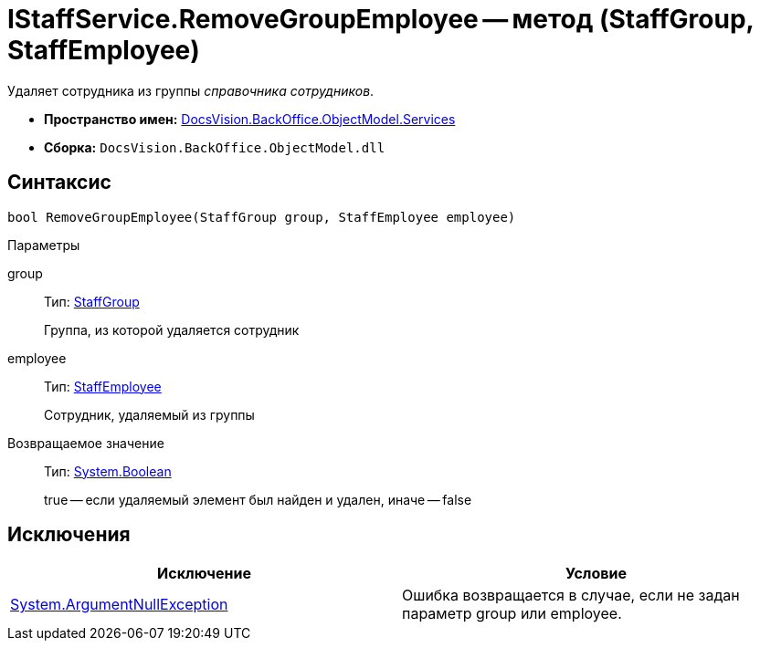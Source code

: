 = IStaffService.RemoveGroupEmployee -- метод (StaffGroup, StaffEmployee)

Удаляет сотрудника из группы _справочника сотрудников_.

* *Пространство имен:* xref:api/DocsVision/BackOffice/ObjectModel/Services/Services_NS.adoc[DocsVision.BackOffice.ObjectModel.Services]
* *Сборка:* `DocsVision.BackOffice.ObjectModel.dll`

== Синтаксис

[source,csharp]
----
bool RemoveGroupEmployee(StaffGroup group, StaffEmployee employee)
----

Параметры

group::
Тип: xref:api/DocsVision/BackOffice/ObjectModel/StaffGroup_CL.adoc[StaffGroup]
+
Группа, из которой удаляется сотрудник
employee::
Тип: xref:api/DocsVision/BackOffice/ObjectModel/StaffEmployee_CL.adoc[StaffEmployee]
+
Сотрудник, удаляемый из группы

Возвращаемое значение::
Тип: http://msdn.microsoft.com/ru-ru/library/system.boolean.aspx[System.Boolean]
+
true -- если удаляемый элемент был найден и удален, иначе -- false

== Исключения

[cols=",",options="header"]
|===
|Исключение |Условие
|http://msdn.microsoft.com/ru-ru/library/system.argumentnullexception.aspx[System.ArgumentNullException] |Ошибка возвращается в случае, если не задан параметр group или employee.
|===
